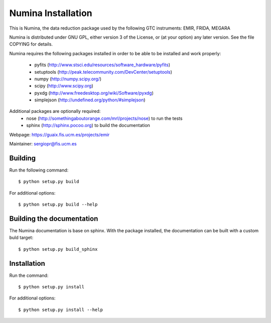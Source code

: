 
===================
Numina Installation
===================

This is Numina, the data reduction package used by the following GTC
instruments: EMIR, FRIDA, MEGARA

Numina is distributed under GNU GPL, either version 3 of the License, 
or (at your option) any later version. See the file COPYING for details.

Numina requires the following packages installed in order to
be able to be installed and work properly:

 - pyfits (http://www.stsci.edu/resources/software_hardware/pyfits)
 - setuptools (http://peak.telecommunity.com/DevCenter/setuptools)
 - numpy (http://numpy.scipy.org/)
 - scipy (http://www.scipy.org)
 - pyxdg (http://www.freedesktop.org/wiki/Software/pyxdg)
 - simplejson (http://undefined.org/python/#simplejson)

Additional packages are optionally required:
 - nose (http://somethingaboutorange.com/mrl/projects/nose) to run the tests
 - sphinx (http://sphinx.pocoo.org) to build the documentation

Webpage: https://guaix.fis.ucm.es/projects/emir

Maintainer: sergiopr@fis.ucm.es


Building 
--------

Run the following command::

   $ python setup.py build


For additional options::

   $ python setup.py build --help

Building the documentation
---------------------------
The Numina documentation is base on sphinx. With the package installed, the 
documentation can be built with a custom buld target::

  $ python setup.py build_sphinx


Installation
------------

Run the command::

   $ python setup.py install

For additional options::

   $ python setup.py install --help
